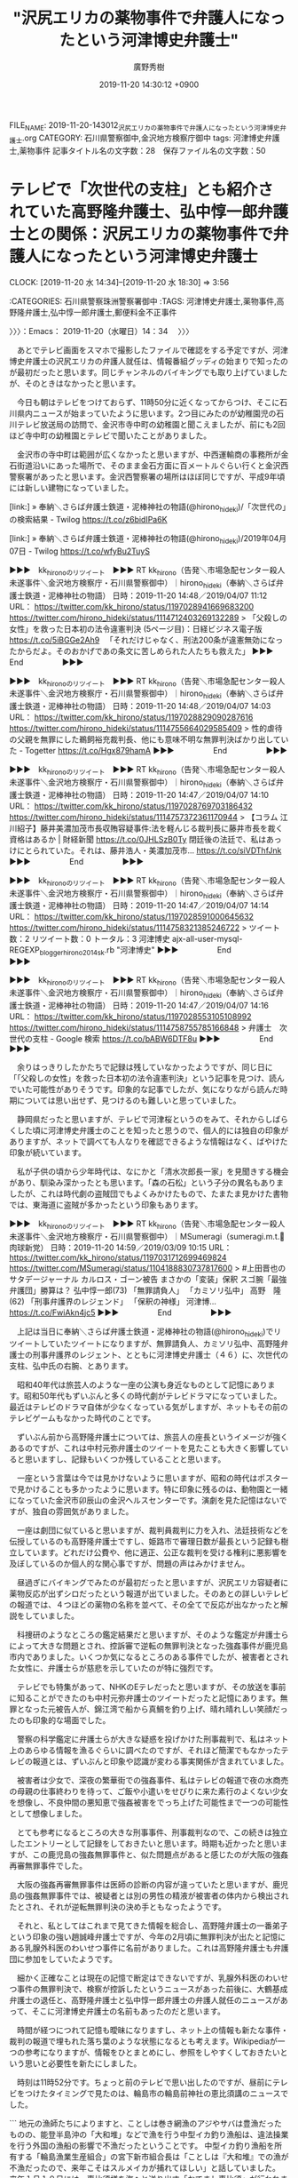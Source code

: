 #+TITLE: "沢尻エリカの薬物事件で弁護人になったという河津博史弁護士"
#+AUTHOR: 廣野秀樹
#+EMAIL:  hirono2013k@gmail.com
#+DATE: 2019-11-20 14:30:12 +0900
FILE_NAME: 2019-11-20-143012_沢尻エリカの薬物事件で弁護人になったという河津博史弁護士.org
CATEGORY: 石川県警察御中,金沢地方検察庁御中
tags: 河津博史弁護士,薬物事件
記事タイトル名の文字数：28　保存ファイル名の文字数：50
#+STARTUP: showeverything


* テレビで「次世代の支柱」とも紹介されていた高野隆弁護士、弘中惇一郎弁護士との関係：沢尻エリカの薬物事件で弁護人になったという河津博史弁護士
  CLOCK: [2019-11-20 水 14:34]--[2019-11-20 水 18:30] =>  3:56

:CATEGORIES: 石川県警察珠洲警察署御中
:TAGS: 河津博史弁護士,薬物事件,高野隆弁護士,弘中惇一郎弁護士,郵便料金不正事件

〉〉〉：Emacs： 2019-11-20（水曜日）14：34　 〉〉〉

　あとでテレビ画面をスマホで撮影したファイルで確認をする予定ですが、河津博史弁護士の沢尻エリカの弁護人就任は、情報番組グッディの始まりで知ったのが最初だったと思います。同じチャンネルのバイキングでも取り上げていましたが、そのときはなかったと思います。

　今日も朝はテレビをつけておらず、11時50分に近くなってからつけ、そこに石川県内ニュースが始まっていたように思います。2つ目にみたのが幼稚園児の石川テレビ放送局の訪問で、金沢市寺中町の幼稚園と聞こえましたが、前にも2回ほど寺中町の幼稚園とテレビで聞いたことがありました。

　金沢市の寺中町は範囲が広くなかったと思いますが、中西運輸商の事務所が金石街道沿いにあった場所で、そのまま金石方面に百メートルぐらい行くと金沢西警察署があったと思います。金沢西警察署の場所はほぼ同じですが、平成9年頃には新しい建物になっていました。

[link:] » 奉納＼さらば弁護士鉄道・泥棒神社の物語(@hirono_hideki)/「次世代の」の検索結果 - Twilog https://t.co/z6bidIPa6K

[link:] » 奉納＼さらば弁護士鉄道・泥棒神社の物語(@hirono_hideki)/2019年04月07日 - Twilog https://t.co/wfyBu2TuyS

▶▶▶　kk_hironoのリツイート　▶▶▶
RT kk_hirono（告発＼市場急配センター殺人未遂事件＼金沢地方検察庁・石川県警察御中）｜hirono_hideki（奉納＼さらば弁護士鉄道・泥棒神社の物語） 日時：2019-11-20 14:48／2019/04/07 11:12 URL： https://twitter.com/kk_hirono/status/1197028941669683200 https://twitter.com/hirono_hideki/status/1114712403269132289
> 「父殺しの女性」を救った日本初の法令違憲判決 (5ページ目)：日経ビジネス電子版 https://t.co/5iBGGe2Ah9 　「それだけじゃなく、刑法200条が違憲無効になったからだよ。そのおかげであの条文に苦しめられた人たちも救えた」
▶▶▶　　　　　End　　　　　▶▶▶

▶▶▶　kk_hironoのリツイート　▶▶▶
RT kk_hirono（告発＼市場急配センター殺人未遂事件＼金沢地方検察庁・石川県警察御中）｜hirono_hideki（奉納＼さらば弁護士鉄道・泥棒神社の物語） 日時：2019-11-20 14:48／2019/04/07 14:03 URL： https://twitter.com/kk_hirono/status/1197028829090287616 https://twitter.com/hirono_hideki/status/1114755664029585409
> 性的虐待の父親を無罪にした鵜飼裕充裁判長、他にも意味不明な無罪判決ばかり出していた - Togetter https://t.co/Hgx879hamA
▶▶▶　　　　　End　　　　　▶▶▶

▶▶▶　kk_hironoのリツイート　▶▶▶
RT kk_hirono（告発＼市場急配センター殺人未遂事件＼金沢地方検察庁・石川県警察御中）｜hirono_hideki（奉納＼さらば弁護士鉄道・泥棒神社の物語） 日時：2019-11-20 14:47／2019/04/07 14:10 URL： https://twitter.com/kk_hirono/status/1197028769703186432 https://twitter.com/hirono_hideki/status/1114757372361170944
> 【コラム 江川紹子】藤井美濃加茂市長収賄容疑事件:法を軽んじる裁判長に藤井市長を裁く資格はあるか | 財経新聞 https://t.co/0JHLSzB0Ty 閉廷後の法廷で、私はあっけにとられていた。それは、藤井浩人・美濃加茂市… https://t.co/siVDThfJnk
▶▶▶　　　　　End　　　　　▶▶▶

▶▶▶　kk_hironoのリツイート　▶▶▶
RT kk_hirono（告発＼市場急配センター殺人未遂事件＼金沢地方検察庁・石川県警察御中）｜hirono_hideki（奉納＼さらば弁護士鉄道・泥棒神社の物語） 日時：2019-11-20 14:47／2019/04/07 14:14 URL： https://twitter.com/kk_hirono/status/1197028591000645632 https://twitter.com/hirono_hideki/status/1114758321385246722
> ツイート数：2 リツイート数：0 トータル：3 河津博史 ajx-all-user-mysql-REGEXP_blogger_hirono2014sk.rb "河津博史"
▶▶▶　　　　　End　　　　　▶▶▶

▶▶▶　kk_hironoのリツイート　▶▶▶
RT kk_hirono（告発＼市場急配センター殺人未遂事件＼金沢地方検察庁・石川県警察御中）｜hirono_hideki（奉納＼さらば弁護士鉄道・泥棒神社の物語） 日時：2019-11-20 14:47／2019/04/07 14:16 URL： https://twitter.com/kk_hirono/status/1197028553105108992 https://twitter.com/hirono_hideki/status/1114758755785166848
> 弁護士　次世代の支柱 - Google 検索 https://t.co/bABW6DTF8u
▶▶▶　　　　　End　　　　　▶▶▶

　余りはっきりしたかたちで記録は残していなかったようですが、同じ日に「「父殺しの女性」を救った日本初の法令違憲判決」という記事を見つけ、読んでいた可能性がありそうです。印象的な記事でしたが、気になりながら読んだ時期については思い出せず、見つけるのも難しいと思っていました。

　静岡県だったと思いますが、テレビで河津桜というのをみて、それからしばらくした頃に河津博史弁護士のことを知ったと思うので、個人的には独自の印象がありますが、ネットで調べても人なりを確認できるような情報はなく、ばやけた印象が続いています。

　私が子供の頃から少年時代は、なにかと「清水次郎長一家」を見聞きする機会があり、馴染み深かったとも思います。「森の石松」という子分の異名もありましたが、これは時代劇の盗賊団でもよくみかけたもので、たまたま見かけた書物では、東海道に盗賊が多かったという印象もあります。

▶▶▶　kk_hironoのリツイート　▶▶▶
RT kk_hirono（告発＼市場急配センター殺人未遂事件＼金沢地方検察庁・石川県警察御中）｜MSumeragi（sumeragi.m.t.🌺肉球新党） 日時：2019-11-20 14:59／2019/03/09 10:15 URL： https://twitter.com/kk_hirono/status/1197031712699469824 https://twitter.com/MSumeragi/status/1104188830737817600
> #上田晋也のサタデージャーナル カルロス・ゴーン被告 まさかの「変装」保釈  スゴ腕「最強弁護団」勝算は？ 弘中惇一郎(73) 「無罪請負人」 「カミソリ弘中」 高野　隆(62) 「刑事弁護界のレジェンド」 「保釈の神様」 河津博… https://t.co/FwiAkn4jc5
▶▶▶　　　　　End　　　　　▶▶▶

　上記は当日に奉納＼さらば弁護士鉄道・泥棒神社の物語(@hirono_hideki)でリツイートしていたツイートになりますが、無罪請負人、カミソリ弘中、高野隆弁護士の刑事弁護界のレジェント、とともに河津博史弁護士（４６）に、次世代の支柱、弘中氏の右腕、とあります。

　昭和40年代は旅芸人のような一座の公演も身近なものとして記憶にあります。昭和50年代もずいぶんと多くの時代劇がテレビドラマになっていました。最近はテレビのドラマ自体が少なくなっている気がしますが、ネットもその前のテレビゲームもなかった時代のことです。

　ずいぶん前から高野隆弁護士については、旅芸人の座長というイメージが強くあるのですが、これは中村元弥弁護士のツイートを見たことも大きく影響していると思いますし、記録もいくつか残していることと思います。

　一座という言葉は今では見かけないように思いますが、昭和の時代はポスターで見かけることも多かったように思います。特に印象に残るのは、動物園と一緒になっていた金沢市卯辰山の金沢ヘルスセンターです。演劇を見た記憶はないですが、独自の雰囲気がありました。

　一座は劇団に似ていると思いますが、裁判員裁判に力を入れ、法廷技術などを伝授しているのも高野隆弁護士ですし、姫路市で審理日数が最長という記録も樹立しています。どれだけ公費や、他に適正、公正な裁判を受ける権利に悪影響を及ぼしているのか個人的な関心事ですが、問題の声はみかけません。

　昼過ぎにバイキングでみたのが最初だったと思いますが、沢尻エリカ容疑者に薬物反応が出ずシロだったという報道が出ていました。そのあとの詳しいテレビの報道では、４つほどの薬物の名称を並べて、その全てで反応が出なかったと解説をしていました。

　科捜研のようなところの鑑定結果だと思いますが、そのような鑑定が弁護士らによって大きな問題とされ、控訴審で逆転の無罪判決となった強姦事件が鹿児島市内でありました。いくつか気になるところのある事件でしたが、被害者とされた女性に、弁護士らが慈悲を示していたのが特に強烈です。

　テレビでも特集があって、NHKのEテレだったと思いますが、その放送を事前に知ることができたのも中村元弥弁護士のツイートだったと記憶にあります。無罪となった元被告人が、錦江湾で船から真鯛を釣り上げ、晴れ晴れしい笑顔だったのも印象的な場面でした。

　警察の科学鑑定に弁護士らが大きな疑惑を投げかけた刑事裁判で、私はネット上のあらゆる情報を漁るぐらいに調べたのですが、それほど簡潔でもなかったテレビの報道とは、ずいぶんと印象や認識が変わる事実関係が含まれていました。

　被害者は少女で、深夜の繁華街での強姦事件、私はテレビの報道で夜の水商売の母親の仕事終わりを待って、ご飯や小遣いをせびりに来た素行のよくない少女を想像し、不良仲間の悪知恵で強姦被害をでっち上げた可能性まで一つの可能性として想像しました。

　とても参考になるところの大きな刑事事件、刑事裁判なので、この続きは独立したエントリーとして記録をしておきたいと思います。時期も近かったと思いますが、この鹿児島の強姦無罪事件と、似た問題点があると感じたのが大阪の強姦再審無罪事件でした。

　大阪の強姦再審無罪事件は医師の診断の内容が違っていたと思いますが、鹿児島の強姦無罪事件では、被疑者とは別の男性の精液が被害者の体内から検出されたとされ、それが逆転無罪判決の決め手ともなったようです。

　それと、私としてはこれまで見てきた情報を総合し、高野隆弁護士の一番弟子という印象の強い趙誠峰弁護士ですが、今年の2月頃に無罪判決が出たと記憶にある乳腺外科医のわいせつ事件に名前がありました。これは高野隆弁護士も弁護団に参加をしていたようです。

　細かく正確なことは現在の記憶で断定はできないですが、乳腺外科医のわいせつ事件の無罪判決で、検察が控訴したというニュースがあった前後に、大鶴基成弁護士の退任と、高野隆弁護士と弘中惇一郎弁護士の弁護人就任のニュースがあって、そこに河津博史弁護士の名前もあったのだと思います。

　時間が経つにつれて記憶も曖昧になりますし、ネット上の情報も新たな事件・裁判の報道で埋もれた落ち葉のような状態になるとも考えます。Wikipediaが一つの参考になりますが、情報をひとまとめにし、参照をしやすくしておきたいという思いと必要性を新たにしました。

　時刻は11時52分です。ちょっと前のテレビで思い出したのですが、昼前にテレビをつけたタイミングで見たのは、輪島市の輪島前神社の恵比須講のニュースでした。

```
地元の漁師たちによりますと、ことしは巻き網漁のアジやサバは豊漁だったものの、能登半島沖の「大和堆」などで漁を行う中型イカ釣り漁船は、違法操業を行う外国の漁船の影響で不漁だったということです。
中型イカ釣り漁船を所有する「輪島漁業生産組合」の宮下新市組合長は「ことしは『大和堆』での漁が不漁だったので、来年こそはスルメイカが捕れてほしい」と話していました。
来年１月１０日には、恵比須様を海へと送り出す「おでまし恵比須」が行われます。

［source：］輪島で「お帰り恵比須」漁に感謝｜NHK 石川県のニュース https://www3.nhk.or.jp/lnews/kanazawa/20191120/3020003297.html
```

　昼前にテレビで見たときも気になっていたのですが、スルメイカ漁の地元漁師の話がありました。輪島市でも大和堆でのスルメイカ漁の操業を行っているようですが、距離的にも大和堆から近いはずの輪島市で話題を見たことがなく、電気を沢山つけたイカ釣り船も、輪島港では見ていなかった気がします。

　電気を沢山つけたイカ釣り船は、地元の宇出津港でも見かけていますが、たまにテストなのか電灯をつけているのをみると、夜でも日中のようなものすごい明るさで、目立つ船です。輪島港は宇出津港とは比較にならず漁船の数が多いので、たまたま見かけていなかったのかもしれないです。

　石川県でのスルメイカ漁は6月頃に集中していました。長くて一月もなかったように思いますが、金沢市場輸送でその時期は連日のように金沢港にスルメイカを積みに行っていました。もちろん生のスルメイカです。

　大和堆での北朝鮮の不法創業問題で決まってテレビニュースにみるのが、宇出津と同じ能登町となっている小木港ですが、大和堆に操業に行く中型イカ釣り漁船は、冷凍設備を備えたもので急速冷凍で「船凍イカ」と呼ばれています。輪島港では見ない船です。

　記事をよく読むと「中型イカ釣り漁船を所有する「輪島漁業生産組合」の宮下新市組合長は「ことしは『大和堆』での漁が不漁だったので、来年こそはスルメイカが捕れてほしい」」とありました。イカ漁の話は聞いたことがなかったですが、輪島丸船団になるのかもしれません。

　そういえば、今年は今のところ北朝鮮と思われるハングル文字の漁船の漂着というニュースは見ていないように思います。ここ最近も大気が不安定で強い風が吹き、海も荒れていたようです。高波で田の浦、羽根間という宇出津から小木に向かう主要道の通行止めもありました。

　時刻は16時23分です。今日はずいぶん久しぶりに石川テレビのままチャンネルも変えずに、再放送と思われる刑事ドラマをつけているのですが、婦警役の女優の名前も顔もわからず、ちょっと気になるとともに、昨日のタピオカ店とトラブルになった女性タレントのことを思い出しました。

　女性タレントの名前も思い出せないですが、今日はまったく話題を見ていないようで、一日でずいぶんと変わるものだと思いました。弘中惇一郎弁護士の記者会見もニュースで少し見ましたが、情報番組が取り上げるのは見ていないものの、弁護団の入れ込みが強く伝わるニュースでした。

[link:] » ゴーン　弁護団 - Google 検索 https://t.co/3ydJqndcvz

```
日産自動車の前会長カルロス・ゴーン被告（６５）が東京地検特捜部に逮捕されてから１９日で１年になることを受け、前会長の弁護団が声明を公表した。「ゴーン氏は無実。真実に反する嫌疑に断固として対抗する」と改めて訴えた。

　弁護団は声明で、逮捕後の長期間にわたる身柄拘束や保釈後の妻との接触禁止などによって、「公正な裁判を受ける権利が侵害されてきた」と指摘。前会長が「人質司法の犠牲となっている」と訴えた。

　そのうえで、前会長に対する「不適正で違法な捜査は経済産業省や日産関係者が関与して行われ、ゴーン氏が２０年にわたり身を捧げてきた日産に回復不能な損害を与えた」と指摘。それでも「ゴーン氏の決意が揺らぐことはなく、無実であり、潔白を証明して家族と再会する機会を心待ちにしている」とした。

［source：］「ゴーン氏は人質司法の犠牲」　逮捕１年、弁護団が声明：朝日新聞デジタル https://www.asahi.com/articles/ASMCL6CQDMCLUTIL047.html
```

　上記に引用をした朝日新聞の記事は、11月19日7時0分が配信時刻のようです。未明や明け方に記者会見を行うはずもなく前日の18日と思ったのですが、写真の下に、ゴーン前会長の主張などを説明する弁護団、11月11日午後1時ごろ、東京都千代田区、とありました。

　記事の本文には、「１９日で１年になることを受け、前会長の弁護団が声明を公表した」とあるので、あるいは11日の記者会見で取材したものを、ちょうどカルロス・ゴーン氏の逮捕から1年目となる昨日の19日を選んで、記事として配信をしたという可能性もありそうです。

```
ゴーン被告は今年４月、４回目の起訴後に保釈が認められた。ただ、東京地裁は保釈条件として妻キャロルさんとの面会を禁止しており、声明はこの点も批判。「ゴーン氏は潔白を証明し、家族と再会するのを心待ちにしている」と結んだ。ゴーン被告の初公判は来春にも開かれる見込みで、現在は地裁で争点整理が続いている。

［source：］逮捕１年「真実に反する」　ゴーン前会長弁護団が声明 - 産経ニュース https://www.sankei.com/affairs/news/191119/afr1911190008-n1.html
```

　上記の産経新聞のニュースも、11日午後1時頃という弘中惇一郎弁護士ら弁護団の記者会見を、昨日の午前7時32分に記事として配信したようです。朝日新聞と足並みを揃えていますが、8日後のニュースにこだわったのは、弁護団の要請や、あるいは取材の条件であることが窺えます。

　昨夜のニュースzeroだったでしょうか、1年目とかいいながらこの日産のニュースを取り上げていましたが、内容は新社長や新体制に関するもので、カルロス・ゴーン氏のことは丸っきり触れていなかったように思います。この辺りも記憶の曖昧さをなくすためスマホで撮影をしています。

```
会社法違反（特別背任）などで起訴された日産の前会長カルロス・ゴーン被告（65）の弁護団の弘中惇一郎弁護士（74）河津博史弁護士、小佐々奨弁護士が11日、都内の日本外国特派員協会で会見を開いた。弘中弁護士は「ゴーンさんが無罪であることを確信しているが、逮捕、起訴は、ゴーンさんを追い出すために日産がたくらみ、検察が行った違法なもの。裁判自体が無効でゴーンさんを開放すべき」と主張した。

［source：］ゴーン氏弁護団「日産が追い出し企む」不当逮捕主張 - 社会 ： 日刊スポーツ https://www.nikkansports.com/general/nikkan/news/201911110000271.html
```

　同じGoogleの検索結果で見つけた上記のニュース記事も、11月11日の記者会見を取り上げていますが、配信時刻が当日14時19分となっています。これは日刊スポーツの記事となっていますが、これを見てあの「日本外国特派員協会」の記者会見だったのだと初めて知りました。

　やはり記者会見の写真で弘中惇一郎弁護士の隣の席にいるのは河津博史弁護士のようです。記事にはもう一つ弁護士の名前があって「小佐々奨弁護士」とありますが、「こささ」と読むのか初めて見るような珍しい名前です。

　時刻は16時56分です。テレビで、富山の氷見港の寒ブリ宣言があって、遅めと思ったのですが、11日早いという説明がありました。去年より、と言っていたように思います。近年は11月に宇出津港で寒ブリがまとまって水揚げされたというニュースを見ていたように思います。

　テレビで見る寒ブリの回遊ルートでは、氷見港の方から七尾港、宇出津港とまわってくるようなので氷見が先になるのかと思いますが、水温で富山湾を回遊せず、山陰の方で豊漁になったというニュースも3年ほど前にあって、不漁で宇出津の寒ブリまつりが中止になったのもその時かもしれないです。

　氷見港が寒ブリで全国的に有名になったのもここ数年のことかと思いますが、個体差以外に能登と違いがあるのかと考えますが、氷見の方はブランド化にも成功し、ずいぶん値段が違うように聞いたことがあります。

　それ以上に気になっていたのが、石川県の加能ガニと福井の越前ガニ、鳥取県の松葉ガニの価格差ですが、今年は具体的にどれほどの価格差があるのか知ることが出来ました。大きさの違いが大きいのかと思っていたのですが、そうではなさそうでした。価格差はとても大きいはずです。

　そういえば、香箱ガニもまだ食べていませんでした。解禁の翌日で580円になっていましたが、ずいぶんと小さなカニで買って食べようという気にはならなかったです。以前は、398円か293円だったのですが、北陸新幹線の開業から値段が高くなり、サイズも小さくなったと思います。

[link:] » 河津博史弁護士 - Google 検索 https://t.co/rJCFyW8AYF

　検索結果を見て少し驚いたのですが、河津博史弁護士の所属は「霞ヶ関総合法律事務所」という名前のようです。霞ヶ関といえば有名な官庁街ですが、これを法律事務所にしたものは、これまで目にしなかったと思います。河津博史弁護士の検索は春にも行っているはずです。

[link:] » 霞ヶ関総合法律事務所（東京都港区｜法律事務所｜弁護士） | 霞ヶ関総合法律事務所（東京都港区｜法律事務所｜弁護士） https://t.co/oeEvd89Rfz

　フェードで切り替わりのある画像が浮き出てくるのかと思ったのですが、何も表示はされず、空白の広めのスペースがデザインとなっているようです。リンクの項目も、事務所概要、取扱業務、弁護士紹介、お知らせの４つで、下に住所と電話番号のある実にシンプルなものです。

　弁護士紹介のページは、9人の弁護士の名前がありますが、これもとてもシンプルです。個々の弁護士名がリンクになっているようなので、そちらに詳細があるのかもしれません。河津博史弁護士以外の名前は、見覚えのないものばかりです。このページに代表者や所長も不明です。

[link:] » 河津 博史 | 霞ヶ関総合法律事務所（東京都港区｜法律事務所｜弁護士） https://t.co/vaXAM7nJ67

　飾りがなくとてもシンプルなのは同じでしたが、経歴もわりあい地味な印象で、仲間と思われる高野隆弁護士や趙誠峰弁護士とはずいぶんと違いを感じます。異常性としての接点はわずかに、深澤諭史弁護士と同じ第二東京弁護士会の所属ということになります。主著がずいぶん多いようです。

▶▶▶　kk_hironoのリツイート　▶▶▶
RT kk_hirono（告発＼市場急配センター殺人未遂事件＼金沢地方検察庁・石川県警察御中）｜keskil_（けっす） 日時：2019-11-20 17:33／2019/11/19 19:19 URL： https://twitter.com/kk_hirono/status/1197070405296521218 https://twitter.com/keskil_/status/1196734774624129024
> ネトウヨツイートにつけたいいねがよく流れてくる弁護士をミュート…
▶▶▶　　　　　End　　　　　▶▶▶

　上記は、その深澤諭史弁護士のTwitterタイムラインで見かけたところのツイートで、深澤諭史弁護士のリツイートとなっているものです。なんどか見かけてきたアカウントですが、プロフィールに弁護士とあることを確認しました。弁護士とはなさそうという予想は外れました。

```
けっす
@keskil_
弁護士（広島修習）／お酒飲みません
2009年7月からTwitterを利用しています
2,077 フォロー中
2,194 フォロワー

［source：］(2) けっす（@keskil_）さん / Twitter https://twitter.com/keskil_
```

　深澤諭史弁護士にリツイートされたツイートの内容を読むと、フォロしているアカウントがリツイートではなく「いいね」したツイートも、ホームのタイムラインに流れてくるようですが、これは知らなかったことで、いいねはアカウントの個人的な記録とばかり思っていました。

　私自身は、このTwitterの「いいね」はほとんど使っておらず、記録の必要性を考えるツイートはブロックされた弁護士のアカウントであることが多く、ブロックをされていなければリツイートをすることが多いからです。

　そういえば、今日は深澤諭史弁護士のタイムラインで気になるツイートの4連発があって、軽くメモ程度には記録しておく必要性を感じていたので、以下に掲載をしておきます。「ほりぐちです」という弁護士アカウントは、岡口基一裁判官に関するツイートでも数日前に要記録のものを見ていました。

fukazawas ===> You have been blocked from retweeting this user's tweets at their request.
▷▷▷　次のツイートはブロックされているのでリツイートできませんでした。 ▷▷▷
TW fukazawas（深澤諭史） 日時：2019/11/20 10:49 URL： https://twitter.com/fukazawas/status/1196968834327908352
> 実名・匿名・なりすましを問わず，弁護士でないのに弁護士と名乗ると，実際に業務を行い，あるいは行う計画や意思がなくても名乗った時点で非弁行為として犯罪になりますよ。 \n （＃・∀・）
▷▷▷　　　　　End　　　　　▷▷▷

▶▶▶　kk_hironoのリツイート　▶▶▶
RT kk_hirono（告発＼市場急配センター殺人未遂事件＼金沢地方検察庁・石川県警察御中）｜shima_chikara（嶋﨑量（弁護士）） 日時：2019-11-20 17:48／2019/11/20 10:36 URL： https://twitter.com/kk_hirono/status/1197074221488193536 https://twitter.com/shima_chikara/status/1196965452330627072
> 懲戒請求者への提訴を「よくやるねぇ」とあきれ顔で語られることもありますが、この声明にある思いは、私と同じ。 「私たちは、少数者の人権保障の最後の砦である司法の一翼を担う弁護士として、懲戒制度を正しく運用し、弁護士法の定める使命を全… https://t.co/FmyxamYqsl
▶▶▶　　　　　End　　　　　▶▶▶

fukazawas ===> You have been blocked from retweeting this user's tweets at their request.
▷▷▷　次のツイートはブロックされているのでリツイートできませんでした。 ▷▷▷
TW fukazawas（深澤諭史） 日時：2019/11/20 09:50 URL： https://twitter.com/fukazawas/status/1196953862860488704
> ほんこれ。多分，改憲の最大の支障になっている。今の自民党は，憲政史上最強の護憲勢力だとおもっています。 \n （・∀・） https://t.co/iNHf7apJTq
▷▷▷　　　　　End　　　　　▷▷▷

▶▶▶　kk_hironoのリツイート　▶▶▶
RT kk_hirono（告発＼市場急配センター殺人未遂事件＼金沢地方検察庁・石川県警察御中）｜mstk_Horiguchi（ほりぐちです） 日時：2019-11-20 17:49／2019/11/19 20:08 URL： https://twitter.com/kk_hirono/status/1197074436114939905 https://twitter.com/mstk_Horiguchi/status/1196747013825515521
> 自分は憲法を改正してもいいとは思ってるんだが、こうも現与党の現職議員たちが憲法を読んでいない、理解していない発言を繰り返してるとこの人たちが議論した改正案には賛成できないとなるわさ  国会議員だったら憲法勉強して欲しいです
▶▶▶　　　　　End　　　　　▶▶▶

　この憲法に対する考え方、言及というのも私が深澤諭史弁護士を記録観察する重要要素の一つで、羅針盤のような方向観察にも資するものです。深澤諭史弁護士に公式引用とリツイートをされたツイートの「ほりぐちです」というアカウントも、憲法に関する純度の高いツイートを見てきました。

　時刻は17時56分です。テレビは15時過ぎに石川テレビのグッディにテレビ金沢のミヤネ屋から変更したままで、そのままだったので、河津博史弁護士の取り上げ方について別の放送局の報道をみておきたいと、チャンネルを変えそうになっていたタイミングでした。

　また、「無罪請負人」などと大きな見出し付きで沢尻エリカと河津博史弁護士のことが出てきました。カルロス・ゴーン氏の記者会見で、河津博史弁護士の音声とともに「控訴は棄却されるべき」などと字幕が出てきましたが、初公判も始まっていないのにあり得ない誤記かと思います。

　正しくは「公訴棄却」のはずですが、カルロス・ゴーン氏の刑事事件で、この「公訴棄却」の主張は見た覚えが残っておらず、公訴と控訴を取り違えるとも考えにくいので、「無罪請負人」を強調することと同じく、意図的なものが含まれているような疑念が拭えません。

　カルロス・ゴーン氏の弁護団の記者会見の写真や映像をみていると、弁護団がそのまま難破船になって、幽霊船となりつつある弁護士歴史の時代絵巻をみているような気分になります。言葉を変えれば、映画の舞台演出をそのままリアルに見ているような気分と感覚です。

　弁護士らも今回ばかりは、慎重で様子見をしているのか、沢尻エリカに薬物反応が出たニュースに触れたツイートは今のところ見かけておりませんが、常連客のための蔵出しとして秘蔵の扱いをしているのかと思えるような無反応のニュース報道というのも少なくはありません。

　注意喚起となれば弁護士の仕事が減りそうな案件で、逆にありがちな落とし穴にはまれば、弁護士商売が繁盛しそうな案件があります。宇出津の寒ブリ漁も定置網で、地元では「大敷網」と呼ばれていますが、網に絡めて獲物を狙うのは、人間界における弁護士商売に似ていると考えることがあります。

　そういえば、沢尻エリカの逮捕で、安倍政権や政府の陰謀を唱える人は予想外に多い反応だったのですが、政権が不利な報道をごまかすために、いつでも逮捕できる薬物使用の芸能人を泳がせ、生け簀から取り出すさまをツイートしている人もいました。

　この件については、趙誠峰弁護士が前振りのようなツイートをいくつか行っていて、1万を超えるリツイートもあったり、けっこうな反応を集めているようです。考えてみると、趙誠峰弁護士と河津博史弁護士は、将棋の駒の飛車角のような存在感があると思えてきました。

　世間の反応次第では、早々に退任という可能性もありそうに思いますが、これでもかと高野隆弁護士伝授の弁護士道を突き進んでもらいたいものです。

〈〈〈：Emacs： 2019-11-20（水曜日）18：30 　〈〈〈

